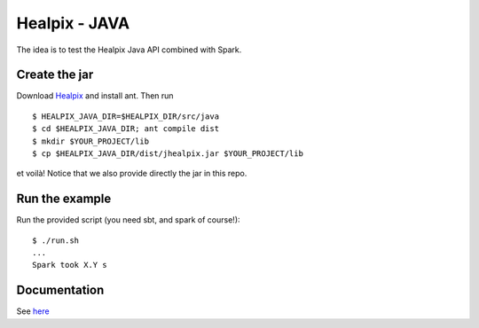 ====
Healpix - JAVA
====

The idea is to test the Healpix Java API combined with Spark.

Create the jar
====

Download `Healpix <https://sourceforge.net/projects/healpix/>`_ and install ant.
Then run

::

  $ HEALPIX_JAVA_DIR=$HEALPIX_DIR/src/java
  $ cd $HEALPIX_JAVA_DIR; ant compile dist
  $ mkdir $YOUR_PROJECT/lib
  $ cp $HEALPIX_JAVA_DIR/dist/jhealpix.jar $YOUR_PROJECT/lib

et voilà! Notice that we also provide directly the jar in this repo.

Run the example
====

Run the provided script (you need sbt, and spark of course!):

::

  $ ./run.sh
  ...
  Spark took X.Y s

Documentation
====

See `here <http://healpix.sourceforge.net/html/java/index.html>`_
